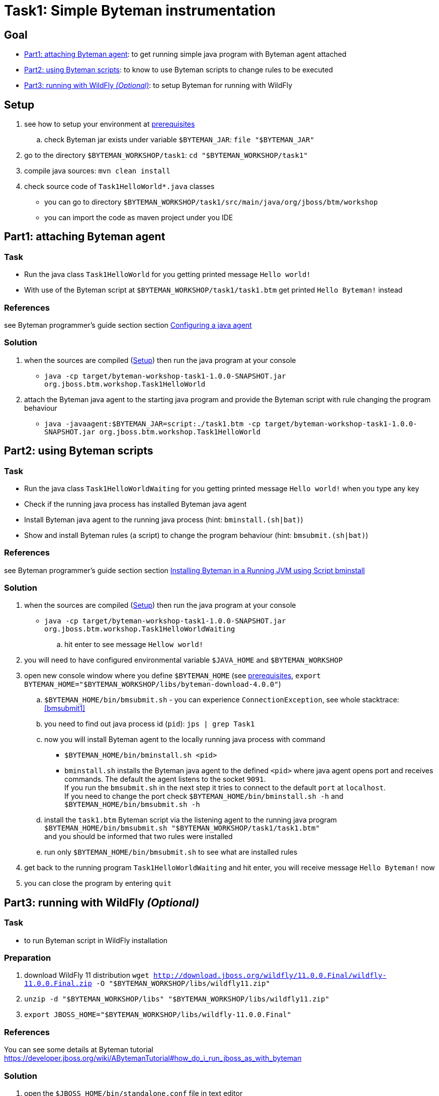 = Task1: Simple Byteman instrumentation

== Goal

* <<part1>>: to get running simple java program with Byteman agent attached
* <<part2>>: to know to use Byteman scripts to change rules to be executed
* <<part3>>: to setup Byteman for running with WildFly

[[task1-setup]]
== Setup

. see how to setup your environment at link:../README.adoc[prerequisites]
.. check Byteman jar exists under variable `$BYTEMAN_JAR`: `file "$BYTEMAN_JAR"`
. go to the directory `$BYTEMAN_WORKSHOP/task1`: `cd "$BYTEMAN_WORKSHOP/task1"`
. compile java sources: `mvn clean install`
. check source code of `Task1HelloWorld*.java` classes
  ** you can go to directory `$BYTEMAN_WORKSHOP/task1/src/main/java/org/jboss/btm/workshop`
  ** you can import the code as maven project under you IDE


[[part1]]
== Part1: attaching Byteman agent

=== Task

* Run the java class `Task1HelloWorld` for you getting printed message `Hello world!`
* With use of the Byteman script at `$BYTEMAN_WORKSHOP/task1/task1.btm` get printed
  `Hello Byteman!` instead

=== References

see Byteman programmer's guide section section
http://downloads.jboss.org/byteman/4.0.0/byteman-programmers-guide.html#configuring-a-java-agent[Configuring a java agent]

=== Solution

. when the sources are compiled (<<task1-setup>>) then run the java program at your console
  ** `java -cp target/byteman-workshop-task1-1.0.0-SNAPSHOT.jar org.jboss.btm.workshop.Task1HelloWorld`
. attach the Byteman java agent to the starting java program and provide the Byteman script
  with rule changing the program behaviour
  ** `java -javaagent:$BYTEMAN_JAR=script:./task1.btm -cp target/byteman-workshop-task1-1.0.0-SNAPSHOT.jar org.jboss.btm.workshop.Task1HelloWorld`

[[part2]]
== Part2: using Byteman scripts

=== Task

* Run the java class `Task1HelloWorldWaiting` for you getting printed message `Hello world!`
  when you type any key
* Check if the running java process has installed Byteman java agent
* Install Byteman java agent to the running java process (hint: `bminstall.(sh|bat)`)
* Show and install Byteman rules (a script) to change the program behaviour  (hint: `bmsubmit.(sh|bat)`)

=== References

see Byteman programmer's guide section section
http://downloads.jboss.org/byteman/4.0.0/byteman-programmers-guide.html#installing-byteman-in-a-running-jvm-using-script-bminstall[Installing Byteman in a Running JVM using Script bminstall]

=== Solution

. when the sources are compiled (<<task1-setup>>) then run the java program at your console
  ** `java -cp target/byteman-workshop-task1-1.0.0-SNAPSHOT.jar org.jboss.btm.workshop.Task1HelloWorldWaiting`
.. hit enter to see message `Hellow world!`
. you will need to have configured environmental variable `$JAVA_HOME` and `$BYTEMAN_WORKSHOP`
. open new console window where you define `$BYTEMAN_HOME` (see link:../README.adoc[prerequisites], `export BYTEMAN_HOME="$BYTEMAN_WORKSHOP/libs/byteman-download-4.0.0"`)
  .. `$BYTEMAN_HOME/bin/bmsubmit.sh` - you can experience `ConnectionException`, see whole stacktrace: <<bmsubmit1>>
  .. you need to find out java process id (`pid`): `jps | grep Task1`
  .. now you will install Byteman agent to the locally running java process with command
    ** `$BYTEMAN_HOME/bin/bminstall.sh <pid>`
    ** `bminstall.sh` installs the Byteman java agent to the defined `<pid>` where
      java agent opens port and receives commands. The default the agent listens to the socket `9091`. +
      If you run the `bmsubmit.sh` in the next step it tries to connect to the default `port` at `localhost`. +
      If you need to change the port check `$BYTEMAN_HOME/bin/bminstall.sh -h` and `$BYTEMAN_HOME/bin/bmsubmit.sh -h`
  .. install the `task1.btm` Byteman script via the listening agent to the running java program
     `$BYTEMAN_HOME/bin/bmsubmit.sh "$BYTEMAN_WORKSHOP/task1/task1.btm"` +
     and you should be informed that two rules were installed
  .. run only `$BYTEMAN_HOME/bin/bmsubmit.sh` to see what are installed rules
  . get back to the running program `Task1HelloWorldWaiting` and hit enter,
    you will receive message `Hello Byteman!` now
  . you can close the program by entering `quit`


[[part3]]
== Part3: running with WildFly _(Optional)_

=== Task

* to run Byteman script in WildFly installation

=== Preparation

. download WildFly 11 distribution
  `wget http://download.jboss.org/wildfly/11.0.0.Final/wildfly-11.0.0.Final.zip -O "$BYTEMAN_WORKSHOP/libs/wildfly11.zip"`
. `unzip -d "$BYTEMAN_WORKSHOP/libs" "$BYTEMAN_WORKSHOP/libs/wildfly11.zip"`
. `export JBOSS_HOME="$BYTEMAN_WORKSHOP/libs/wildfly-11.0.0.Final"`

=== References

You can see some details at Byteman tutorial
https://developer.jboss.org/wiki/ABytemanTutorial#how_do_i_run_jboss_as_with_byteman

=== Solution

. open the `$JBOSS_HOME/bin/standalone.conf` file in text editor
.. add `JAVA_OPTS` option at the end of the `.conf` file to contain javaagent to be loaded
   with reference to the scrip
   ** `JAVA_OPTS="$JAVA_OPTS -javaagent:$BYTEMAN_JAR=script:$BYTEMAN_WORKSHOP/task1/task1.btm"`
.. check that value of `jboss.modules.system.pkgs` is setup with `org.jboss.byteman`,
   which is then used at property `jboss.modules.system.pkgs`
. run the WildFly `$JBOSS_HOME/bin/standalone.sh`you can see at the start-up message in the log:
  `I'm Byteman and I'm here!`.

Changing settings of `JAVA_OPTS` for WildFly startp is the same what is possible to be
done for any other java program.

As WildFly uses jboss modules there is restrictive class path visibility. The use of `jboss.modules.system.pkgs`
says that the Byteman classes are searched for in the system classloader.
That's why they are visible to all deployments. When not specified the `ClassNotFoundException` could be shown.

== Notes

[NOTE]
====
Instead of using `java --agent` command you can run your jar file with Byteman
shell script `bmjava` where you define classpath and Byteman script with rules
and it wraps the call of java itself for you. The `Task1HelloWorld` example will look

```
$BYTEMAN_HOME/bin/bmjava.sh -l ./task1.btm -cp target/byteman-workshop-task1-1.0.0-SNAPSHOT.jar org.jboss.btm.workshop.Task1HelloWorld
```
====

[NOTE]
====
If you start Byteman with script and you don't want it starts listener and open
the socket to receive commands you can use Byteman agent parameter `listener:false`.

```
java -javaagent:$BYTEMAN_JAR=script:./task1.btm,listener=false -cp target/byteman-workshop-task1-1.0.0-SNAPSHOT.jar org.jboss.btm.workshop.Task1HelloWorld
```
====

NOTE: if you want to touch classes from some of the WildFly modules you can use
      Byteman contrib module https://github.com/bytemanproject/byteman/tree/master/contrib/jboss-modules-system
      for being able to use clause `IMPORT module.name` in the script
      (internal details at discussion https://developer.jboss.org/thread/261314)

NOTE: do not put your (test) classes under package `org.jboss.byteman` as this is Byteman _home package_
      and is threatened differently and scripts and rule won't be loaded

=== Errors

[[bmsubmit1]]
```
$ $BYTEMAN_HOME/libs/byteman-download-4.0.0/bin/bmsubmit.sh
Failed to process request: java.net.ConnectException: Connection refused (Connection refused)
java.net.ConnectException: Connection refused (Connection refused)
    at java.net.PlainSocketImpl.socketConnect(Native Method)
    at java.net.AbstractPlainSocketImpl.doConnect(AbstractPlainSocketImpl.java:350)
    at java.net.AbstractPlainSocketImpl.connectToAddress(AbstractPlainSocketImpl.java:206)
    at java.net.AbstractPlainSocketImpl.connect(AbstractPlainSocketImpl.java:188)
    at java.net.SocksSocketImpl.connect(SocksSocketImpl.java:392)
    at java.net.Socket.connect(Socket.java:589)
    at java.net.Socket.connect(Socket.java:538)
    at java.net.Socket.<init>(Socket.java:434)
    at java.net.Socket.<init>(Socket.java:211)
    at org.jboss.byteman.agent.submit.Submit$Comm.<init>(Submit.java:881)
    at org.jboss.byteman.agent.submit.Submit.submitRequest(Submit.java:787)
    at org.jboss.byteman.agent.submit.Submit.listAllRules(Submit.java:176)
    at org.jboss.byteman.agent.submit.Submit.main(Submit.java:1121)
```

